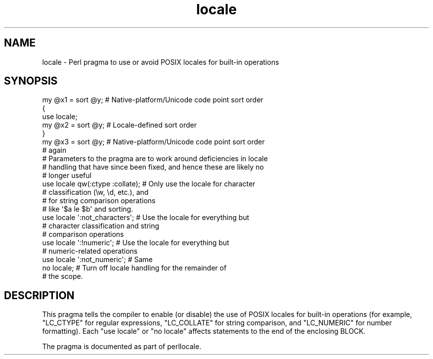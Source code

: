 .\" -*- mode: troff; coding: utf-8 -*-
.\" Automatically generated by Pod::Man v6.0.2 (Pod::Simple 3.45)
.\"
.\" Standard preamble:
.\" ========================================================================
.de Sp \" Vertical space (when we can't use .PP)
.if t .sp .5v
.if n .sp
..
.de Vb \" Begin verbatim text
.ft CW
.nf
.ne \\$1
..
.de Ve \" End verbatim text
.ft R
.fi
..
.\" \*(C` and \*(C' are quotes in nroff, nothing in troff, for use with C<>.
.ie n \{\
.    ds C` ""
.    ds C' ""
'br\}
.el\{\
.    ds C`
.    ds C'
'br\}
.\"
.\" Escape single quotes in literal strings from groff's Unicode transform.
.ie \n(.g .ds Aq \(aq
.el       .ds Aq '
.\"
.\" If the F register is >0, we'll generate index entries on stderr for
.\" titles (.TH), headers (.SH), subsections (.SS), items (.Ip), and index
.\" entries marked with X<> in POD.  Of course, you'll have to process the
.\" output yourself in some meaningful fashion.
.\"
.\" Avoid warning from groff about undefined register 'F'.
.de IX
..
.nr rF 0
.if \n(.g .if rF .nr rF 1
.if (\n(rF:(\n(.g==0)) \{\
.    if \nF \{\
.        de IX
.        tm Index:\\$1\t\\n%\t"\\$2"
..
.        if !\nF==2 \{\
.            nr % 0
.            nr F 2
.        \}
.    \}
.\}
.rr rF
.\"
.\" Required to disable full justification in groff 1.23.0.
.if n .ds AD l
.\" ========================================================================
.\"
.IX Title "locale 3"
.TH locale 3 2025-05-28 "perl v5.41.13" "Perl Programmers Reference Guide"
.\" For nroff, turn off justification.  Always turn off hyphenation; it makes
.\" way too many mistakes in technical documents.
.if n .ad l
.nh
.SH NAME
locale \- Perl pragma to use or avoid POSIX locales for built\-in operations
.SH SYNOPSIS
.IX Header "SYNOPSIS"
.Vb 7
\& my @x1 = sort @y;      # Native\-platform/Unicode code point sort order
\& {
\&     use locale;
\&     my @x2 = sort @y;  # Locale\-defined sort order
\& }
\& my @x3 = sort @y;      # Native\-platform/Unicode code point sort order
\&                        # again
\&
\& # Parameters to the pragma are to work around deficiencies in locale
\& # handling that have since been fixed, and hence these are likely no
\& # longer useful
\& use locale qw(:ctype :collate);    # Only use the locale for character
\&                                    # classification (\ew, \ed, etc.), and
\&                                    # for string comparison operations
\&                                    # like \*(Aq$a le $b\*(Aq and sorting.
\& use locale \*(Aq:not_characters\*(Aq;      # Use the locale for everything but
\&                                    # character classification and string
\&                                    # comparison operations
\&
\& use locale \*(Aq:!numeric\*(Aq;            # Use the locale for everything but
\&                                    # numeric\-related operations
\& use locale \*(Aq:not_numeric\*(Aq;         # Same
\&
\& no locale;             # Turn off locale handling for the remainder of
\&                        # the scope.
.Ve
.SH DESCRIPTION
.IX Header "DESCRIPTION"
This pragma tells the compiler to enable (or disable) the use of POSIX
locales for built\-in operations (for example, \f(CW\*(C`LC_CTYPE\*(C'\fR for regular
expressions, \f(CW\*(C`LC_COLLATE\*(C'\fR for string comparison, and \f(CW\*(C`LC_NUMERIC\*(C'\fR for number
formatting).  Each \f(CW\*(C`use locale\*(C'\fR or \f(CW\*(C`no locale\*(C'\fR
affects statements to the end of the enclosing BLOCK.
.PP
The pragma is documented as part of perllocale.
